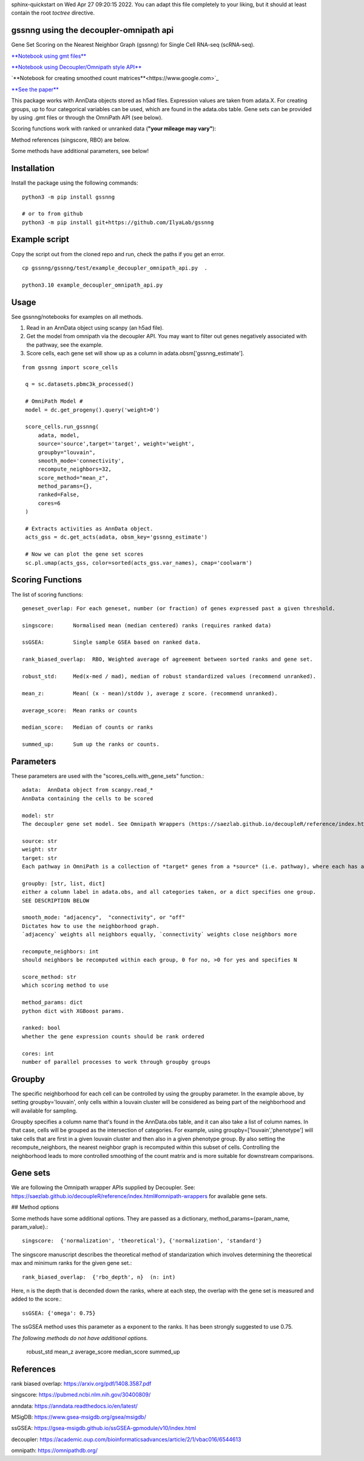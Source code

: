 .. GSSNNG documentation master file, created by
sphinx-quickstart on Wed Apr 27 09:20:15 2022.
You can adapt this file completely to your liking, but it should at least
contain the root `toctree` directive.

gssnng using the decoupler-omnipath api
==================================

Gene Set Scoring on the Nearest Neighbor Graph (gssnng) for Single Cell RNA-seq (scRNA-seq).

..
    .. toctree::
       :caption: Table of Contents
       :maxdepth: 2

       Installation
       Example script
       Usage
       Scoring Functions
       Parameters
       Groupby
       Gene sets
       References


`**Notebook using gmt files**  <https://colab.research.google.com/github/IlyaLab/gssnng/blob/main/notebooks/gssnng_quick_start.ipynb>`_

`**Notebook using Decoupler/Omnipath style API** <https://colab.research.google.com/github/IlyaLab/gssnng/blob/main/notebooks/Scoring_PBMC_data_with_the_GSSNNG_decoupleR_API.ipynb>`_

`**Notebook for creating smoothed count matrices**<https://www.google.com>`_

`**See the paper** <https://academic.oup.com/bioinformaticsadvances/article/3/1/vbad150/7321111?login=false>`_

This package works with AnnData objects stored as h5ad files. Expression values are taken from adata.X.
For creating groups, up to four categorical variables can be used, which are found in the adata.obs table.
Gene sets can be provided by using .gmt files or through the OmniPath API (see below).

Scoring functions work with ranked or unranked data (**"your mileage may vary"**):

Method references (singscore, RBO) are below.

Some methods have additional parameters, see below!


Installation
============

Install the package using the following commands::

    python3 -m pip install gssnng

    # or to from github
    python3 -m pip install git+https://github.com/IlyaLab/gssnng



Example script
==============

Copy the script out from the cloned repo and run, check the paths if you get an error.

::

 cp gssnng/gssnng/test/example_decoupler_omnipath_api.py  .

 python3.10 example_decoupler_omnipath_api.py

Usage
======

See gssnng/notebooks for examples on all methods.

1. Read in an AnnData object using scanpy (an h5ad file).

2. Get the model from omnipath via the decoupler API.  You may want to filter out genes negatively associated with the pathway, see the example.

3. Score cells, each gene set will show up as a column in adata.obsm['gssnng_estimate'].

::

   from gssnng import score_cells

    q = sc.datasets.pbmc3k_processed()

    # OmniPath Model #
    model = dc.get_progeny().query('weight>0')

    score_cells.run_gssnng(
        adata, model,
        source='source',target='target', weight='weight',
        groupby="louvain",
        smooth_mode='connectivity',
        recompute_neighbors=32,
        score_method="mean_z",
        method_params={},
        ranked=False,
        cores=6
    )

    # Extracts activities as AnnData object.
    acts_gss = dc.get_acts(adata, obsm_key='gssnng_estimate')

    # Now we can plot the gene set scores
    sc.pl.umap(acts_gss, color=sorted(acts_gss.var_names), cmap='coolwarm')




Scoring Functions
=================

The list of scoring functions::

    geneset_overlap: For each geneset, number (or fraction) of genes expressed past a given threshold.

    singscore:      Normalised mean (median centered) ranks (requires ranked data)

    ssGSEA:         Single sample GSEA based on ranked data.

    rank_biased_overlap:  RBO, Weighted average of agreement between sorted ranks and gene set.

    robust_std:     Med(x-med / mad), median of robust standardized values (recommend unranked).

    mean_z:         Mean( (x - mean)/stddv ), average z score. (recommend unranked).

    average_score:  Mean ranks or counts

    median_score:   Median of counts or ranks

    summed_up:      Sum up the ranks or counts.






Parameters
==========

These parameters are used with the "scores_cells.with_gene_sets" function.::

    adata:  AnnData object from scanpy.read_*
    AnnData containing the cells to be scored

    model: str
    The decoupler gene set model. See Omnipath Wrappers (https://saezlab.github.io/decoupleR/reference/index.html#omnipath-wrappers).

    source: str
    weight: str
    target: str
    Each pathway in OmniPath is a collection of *target* genes from a *source* (i.e. pathway), where each has an interaction *weight*.

    groupby: [str, list, dict]
    either a column label in adata.obs, and all categories taken, or a dict specifies one group.
    SEE DESCRIPTION BELOW

    smooth_mode: "adjacency",  "connectivity", or "off"
    Dictates how to use the neighborhood graph.
    `adjacency` weights all neighbors equally, `connectivity` weights close neighbors more

    recompute_neighbors: int
    should neighbors be recomputed within each group, 0 for no, >0 for yes and specifies N

    score_method: str
    which scoring method to use

    method_params: dict
    python dict with XGBoost params.

    ranked: bool
    whether the gene expression counts should be rank ordered

    cores: int
    number of parallel processes to work through groupby groups


Groupby
=======

The specific neighborhood for each cell can be controlled by using the groupby parameter. In the example
above, by setting groupby='louvain', only cells within a louvain cluster will be considered as being part of the
neighborhood and will available for sampling.

Groupby specifies a column name that's found in the AnnData.obs table, and it can also take a list of column names.
In that case, cells will be grouped as the intersection of categories. For example, using groupby=['louvain','phenotype']
will take cells that are first in a given louvain cluster and then also in a given phenotype group. By also setting
the recompute_neighbors, the nearest neighbor graph is recomputed within this subset of cells. Controlling the
neighborhood leads to more controlled smoothing of the count matrix and is more suitable for downstream comparisons.


Gene sets
=========

We are following the Omnipath wrapper APIs supplied by Decoupler.
See: https://saezlab.github.io/decoupleR/reference/index.html#omnipath-wrappers  for available gene sets.

## Method options

Some methods have some additional options. They are passed as a dictionary, method_params={param_name, param_value}.::

    singscore:  {'normalization', 'theoretical'}, {'normalization', 'standard'}

The singscore manuscript describes the theoretical method of standarization which involves determining the theoretical max and minimum ranks for the given gene set.::

    rank_biased_overlap:  {'rbo_depth', n}  (n: int)

Here, n is the depth that is decended down the ranks, where at each step, the overlap with the gene set is measured and added to the score.::

    ssGSEA: {'omega': 0.75}

The ssGSEA method uses this parameter as a exponent to the ranks. It has been strongly suggested to use 0.75.

*The following methods do not have additional options.*

    robust_std
    mean_z
    average_score
    median_score
    summed_up

References
==========

rank biased overlap:  https://arxiv.org/pdf/1408.3587.pdf

singscore:  https://pubmed.ncbi.nlm.nih.gov/30400809/

anndata: https://anndata.readthedocs.io/en/latest/

MSigDB: https://www.gsea-msigdb.org/gsea/msigdb/

ssGSEA: https://gsea-msigdb.github.io/ssGSEA-gpmodule/v10/index.html

decoupler: https://academic.oup.com/bioinformaticsadvances/article/2/1/vbac016/6544613

omnipath: https://omnipathdb.org/
